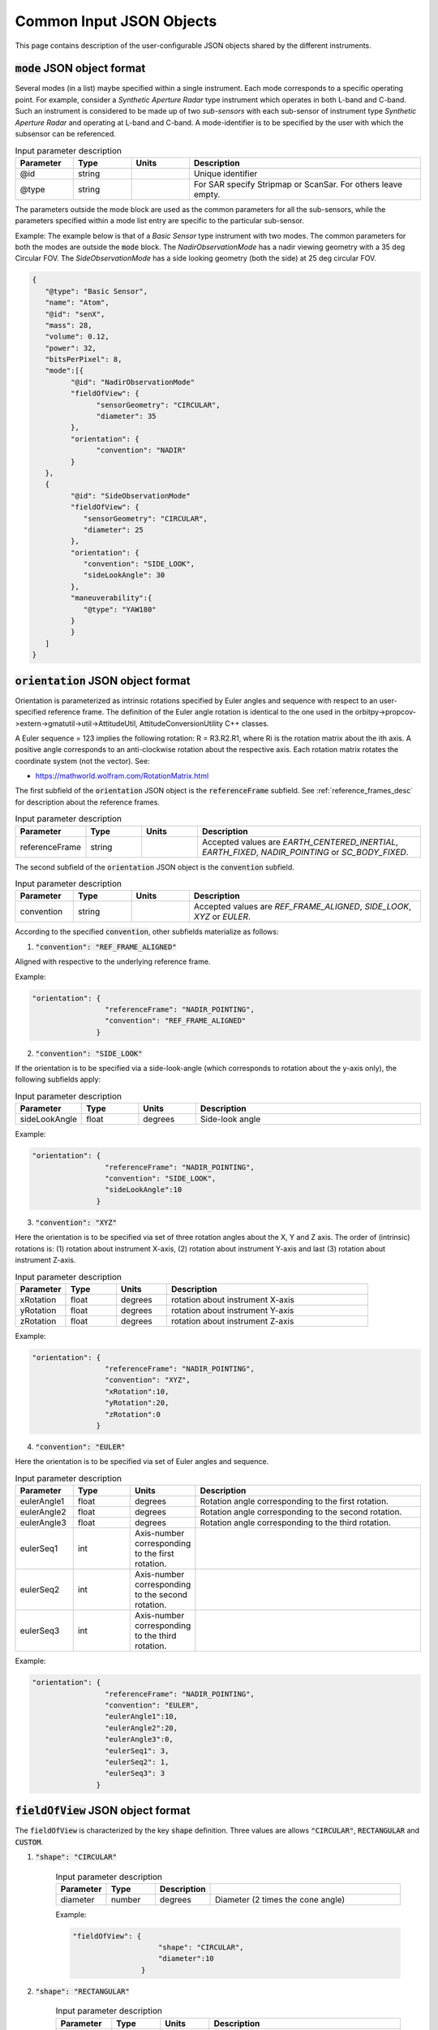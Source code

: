 Common Input JSON Objects
**************************

This page contains description of the user-configurable JSON objects shared by the different instruments. 

.. _mode_json_obj:

:code:`mode` JSON object format
================================
Several modes (in a list) maybe specified within a single instrument. Each mode corresponds to a specific operating point. For example, 
consider a *Synthetic Aperture Radar* type instrument which operates in both L-band and C-band. Such an instrument is considered
to be made up of two *sub-sensors* with each sub-sensor of instrument type *Synthetic Aperture Radar* and operating at L-band
and C-band. A mode-identifier is to be specified by the user with which the subsensor can be referenced.

.. csv-table:: Input parameter description 
   :header: Parameter, Type, Units, Description
   :widths: 10,10,10,40

   @id, string,, Unique identifier
   @type, string,, For SAR specify Stripmap or ScanSar. For others leave empty.

The parameters outside the mode block are used as the common parameters for all the sub-sensors, while the parameters specified
within a mode list entry are specific to the particular sub-sensor.

Example: The example below is that of a *Basic Sensor* type instrument with two modes. The common parameters for both the modes
are outside the :code:`mode` block. The `NadirObservationMode` has a nadir viewing geometry with a 35 deg Circular FOV. The `SideObservationMode`
has a side looking geometry (both the side) at 25 deg circular FOV.
 
.. code-block:: python

               {        
                  "@type": "Basic Sensor",
                  "name": "Atom",
                  "@id": "senX",  
                  "mass": 28, 
                  "volume": 0.12, 
                  "power": 32, 
                  "bitsPerPixel": 8, 
                  "mode":[{
                        "@id": "NadirObservationMode"
                        "fieldOfView": {
                              "sensorGeometry": "CIRCULAR",
                              "diameter": 35
                        },
                        "orientation": {
                              "convention": "NADIR"
                        }      
                  },
                  {
                        "@id": "SideObservationMode"
                        "fieldOfView": {
                           "sensorGeometry": "CIRCULAR",
                           "diameter": 25
                        },
                        "orientation": {
                           "convention": "SIDE_LOOK",
                           "sideLookAngle": 30
                        },
                        "maneuverability":{
                           "@type": "YAW180"
                        }        
                        }
                  ]
               }


.. _orientation_json_obj:

:code:`orientation` JSON object format
========================================
Orientation is parameterized as intrinsic rotations specified by Euler angles and sequence with respect to 
an user-specified reference frame. The definition of the Euler angle rotation is identical to the 
one used in the orbitpy->propcov->extern->gmatutil->util->AttitudeUtil, AttitudeConversionUtility C++ classes. 

A Euler sequence = 123 implies the following rotation: R = R3.R2.R1, where Ri is the rotation matrix about the ith axis.
A positive angle corresponds to an anti-clockwise rotation about the respective axis. Each rotation matrix rotates the 
coordinate system (not the vector).
See:

* https://mathworld.wolfram.com/RotationMatrix.html

The first subfield of the :code:`orientation` JSON object is the :code:`referenceFrame` subfield. 
See :ref:`reference_frames_desc` for description about the reference frames.

.. csv-table:: Input parameter description 
   :header: Parameter, Type, Units, Description
   :widths: 10,10,10,40

   referenceFrame, string,, "Accepted values are *EARTH_CENTERED_INERTIAL*, *EARTH_FIXED*, *NADIR_POINTING* or *SC_BODY_FIXED*."

The second subfield of the :code:`orientation` JSON object is the :code:`convention` subfield.

.. csv-table:: Input parameter description 
   :header: Parameter, Type, Units, Description
   :widths: 10,10,10,40

   convention, string,, "Accepted values are *REF_FRAME_ALIGNED*, *SIDE_LOOK*, *XYZ* or *EULER*."

According to the specified :code:`convention`, other subfields materialize as follows:

1. :code:`"convention": "REF_FRAME_ALIGNED"`

Aligned with respective to the underlying reference frame.

Example:

.. code-block:: python

               "orientation": {
                                "referenceFrame": "NADIR_POINTING",
                                "convention": "REF_FRAME_ALIGNED"
                              }

2. :code:`"convention": "SIDE_LOOK"`

If the orientation is to be specified via a side-look-angle (which corresponds to rotation about the y-axis only), the following subfields apply:

.. csv-table:: Input parameter description 
   :header: Parameter, Type, Units, Description
   :widths: 10,10,10,40

   sideLookAngle, float, degrees, Side-look angle

Example:

.. code-block:: python

               "orientation": {
                                "referenceFrame": "NADIR_POINTING",
                                "convention": "SIDE_LOOK",
                                "sideLookAngle":10
                              }

 
3. :code:`"convention": "XYZ"`

Here the orientation is to be specified via set of three rotation angles about the X, Y and Z axis.
The order of (intrinsic) rotations is: (1) rotation about instrument X-axis, (2) rotation about instrument Y-axis and last 
(3) rotation about instrument Z-axis.

.. csv-table:: Input parameter description 
   :header: Parameter, Type, Units, Description
   :widths: 10,10,10,40

   xRotation, float, degrees, rotation about instrument X-axis
   yRotation, float, degrees, rotation about instrument Y-axis
   zRotation, float, degrees, rotation about instrument Z-axis

Example:

.. code-block:: python

               "orientation": {
                                "referenceFrame": "NADIR_POINTING",
                                "convention": "XYZ",
                                "xRotation":10,
                                "yRotation":20,
                                "zRotation":0
                              }

4. :code:`"convention": "EULER"`

Here the orientation is to be specified via set of Euler angles and sequence.

.. csv-table:: Input parameter description 
   :header: Parameter, Type, Units, Description
   :widths: 10,10,10,40

   eulerAngle1, float, degrees, Rotation angle corresponding to the first rotation.
   eulerAngle2, float, degrees, Rotation angle corresponding to the second rotation.
   eulerAngle3, float, degrees, Rotation angle corresponding to the third rotation.
   eulerSeq1, int, Axis-number corresponding to the first rotation.
   eulerSeq2, int, Axis-number corresponding to the second rotation.
   eulerSeq3, int, Axis-number corresponding to the third rotation.

Example:

.. code-block:: python

               "orientation": {
                                "referenceFrame": "NADIR_POINTING",
                                "convention": "EULER",
                                "eulerAngle1":10,
                                "eulerAngle2":20,
                                "eulerAngle3":0,
                                "eulerSeq1": 3,
                                "eulerSeq2": 1,
                                "eulerSeq3": 3
                              }

.. _fieldOfView_json_obj:

:code:`fieldOfView` JSON object format
========================================
The :code:`fieldOfView` is characterized by the key :code:`shape` definition. Three values are allows :code:`"CIRCULAR"`, :code:`RECTANGULAR`
and :code:`CUSTOM`.

1. :code:`"shape": "CIRCULAR"`

    .. csv-table:: Input parameter description 
        :header: Parameter, Type,Description
        :widths: 10,10,10,40

        diameter, number, degrees, Diameter (2 times the cone angle)

    Example:

    .. code-block:: python

                "fieldOfView": {
                                    "shape": "CIRCULAR",
                                    "diameter":10
                                }

2. :code:`"shape": "RECTANGULAR"`

    .. csv-table:: Input parameter description 
        :header: Parameter, Type, Units, Description
        :widths: 10,10,10,40

        angleHeight, number, degrees, Angular height (about sensor X-axis)
        angleWidth, number, degrees, Angular width (about sensor Y-axis)
    
    angleHeight and angleWith correspond to the along-track and cross-track FOVs respectively in case the sensor-frame is
    aligned to the NADIR_POINTING frame.

    Example:

    .. code-block:: python

                "fieldOfView": {
                                    "shape": "RECTANGULAR",
                                    "angleHeight":10,
                                    "angleWidth":30
                                }

3. :code:`"shape": "CUSTOM"`

    In this case the field-of-view is specified in terms of clock, cone angles. The definition of the clock, cone angles is the 
    same as used in Orbit and Coverage module, i.e.

    Cone angles are angles measured from +Z sensor axis. If (:math:`xP`, :math:`yP`, :math:`zP`) is a unit vector describing a FOV point, then the 
    cone angle for the point is :math:`\pi/2 - \sin^{-1} zP`

    Clock angles are angles (right ascensions) measured anti-clockwise from the + X-axis (of instrument).  If :math:`xP`, :math:`yP`, :math:`zP` is a unit vector describing a FOV point, then the 
    cone angle for the point is :math:`atan2(y,x)`

    .. csv-table:: Input parameter description 
        :header: Parameter, Type, Units, Description
        :widths: 10,10,10,40

        customConeAnglesVector, string, degrees, array of cone angle values separated by commas
        customClockAnglesVector, string, degrees, array of clock values separated by commas

    .. note:: The number of values in :code:`customConeAnglesVector` and :code:`customClockAnglesVector` should be the same (or) the number of 
              values in :code:`customConeAnglesVector` should be just one and no values in :code:`customClockAnglesVector`.


Example:

.. code-block:: python

               "fieldOfView": {
                                "shape": "CUSTOM",
                                "customConeAnglesVector": [10,10,10,10],
                                "customClockAnglesVector": [30, 120, 180, 280]
                              }

.. _maneuverability_json_object:

:code:`maneuverability` JSON object
========================================
Total maneuverability of sensor pointing (combining satellite and sensor maneuverability). Four categories of 
maneuvers are accepted: `Fixed`, `Circular`, `Single_Roll_Only` and `Double_Roll_Only`. This should be indicated in the 
:code:`@type` name, value pair. Please refer to :ref:`maneuv_desc` for a complete description of the options.

1. :code:`"@type":"Fixed"`

This option indicates that the payload shall be fixed at it's nominal orientation (specified inside the :code:`instrument`
JSON object). There is no maneuverability.

Example:

.. code-block:: javascript
   
   "maneuverability":{
        "@type":"Fixed"
   }

2. :code:`"@type":"Circular"`

This option indicates that the payload pointing axis can be maneuvered inside a circular region of diameter as indicated
by the :code:`diameter` name, value pair. The axis of the cone is aligned to the nominal orientation of the instrument specified
in the :code:`instrument` JSON object.

.. csv-table:: Expected parameters
   :header: Parameter, Data type, Units, Description
   :widths: 10,10,5,40

   diameter, float, degrees, Diameter

Example:

.. code-block:: javascript
   
   "maneuverability":{
        "@type":"Circular",
        "diameter": 25
   }

3. :code:`"@type":"Single_Roll_Only"`

This option indicates that the payload can be maneuvered only about the roll axis (of the nadir-pointing frame).
Such an option is expected for instruments which require a pure-side-looking target geometry.
The range of possible roll is indicated by the :code:`rollMin` and :code:`rollMax` name, value pairs. Note that these angles are
defined with respect to the NADIR_POINTING frame.

.. csv-table:: Expected parameters
   :header: Parameter, Data type, Units, Description
   :widths: 10,10,5,40

   A_rollMin, float, degrees, minimum roll angle
   A_rollMax, float, degrees, maximum roll angle

Example:

.. code-block:: javascript
   
   "maneuverability":{
        "@type":"RollOnly",
        "A_rollMin": 5,
        "A_rollMax": 15
   }

4. :code:`"@type":"Double_Roll_Only"`

This option is similar to the :code:`Single_Roll_Only` option, except that it allows for definition of two set of roll-ranges (labelled as A and B).
THis option is useful to model manuever by purely side-looking (which cannot look at the nadir) instruments which may be pointed on either 'side' (i.e. positive roll region
and the negative roll region) of the nadir-pointing frame. 

.. csv-table:: Expected parameters
   :header: Parameter, Data type, Units, Description
   :widths: 10,10,5,40

   A_rollMin, float, degrees, minimum roll angle of roll region A
   A_rollMax, float, degrees, maximum roll angle of roll region A
   B_rollMin, float, degrees, minimum roll angle of roll region B
   B_rollMax, float, degrees, maximum roll angle of roll region B

Example:

.. code-block:: javascript
   
   "maneuverability":{
        "@type":"RollOnly",
        "A_rollMin": 5,
        "A_rollMax": 15,
        "B_rollMin": -15,
        "B_rollMax": -5
   }

